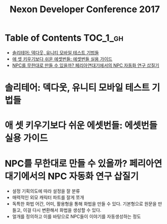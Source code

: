 #+TITLE: Nexon Developer Conference 2017

* Table of Contents :TOC_1_gh:
 - [[#솔리테어-덱다웃-유니티-모바일-테스트-기법들][솔리테어: 덱다웃, 유니티 모바일 테스트 기법들]]
 - [[#애-셋-키우기보다-쉬운-에셋번들-에셋번들-실용-가이드][애 셋 키우기보다 쉬운 에셋번들: 에셋번들 실용 가이드]]
 - [[#npc를-무한대로-만들-수-있을까-페리아연대기에서의-npc-자동화-연구-삽질기][NPC를 무한대로 만들 수 있을까? 페리아연대기에서의 NPC 자동화 연구 삽질기]]

* 솔리테어: 덱다웃, 유니티 모바일 테스트 기법들
* 애 셋 키우기보다 쉬운 에셋번들: 에셋번들 실용 가이드
* NPC를 무한대로 만들 수 있을까? 페리아연대기에서의 NPC 자동화 연구 삽질기
- 설정
  기획의도에 따라 설정을 잘 분류
- 매력적인 외모
  캐릭터 파트를 잘게 쪼개
- 독특한 화법
  어간, 어미, 활용형을 통해 화법을 만들 수 있다.
  기본형으로 원문을 만들고, 이걸 다시 변환해서 화법을 생성할 수 있다.
- 얼개를 정의하고 이를 바탕으로 NPC들이 이야기를 자동생성하는 정도
